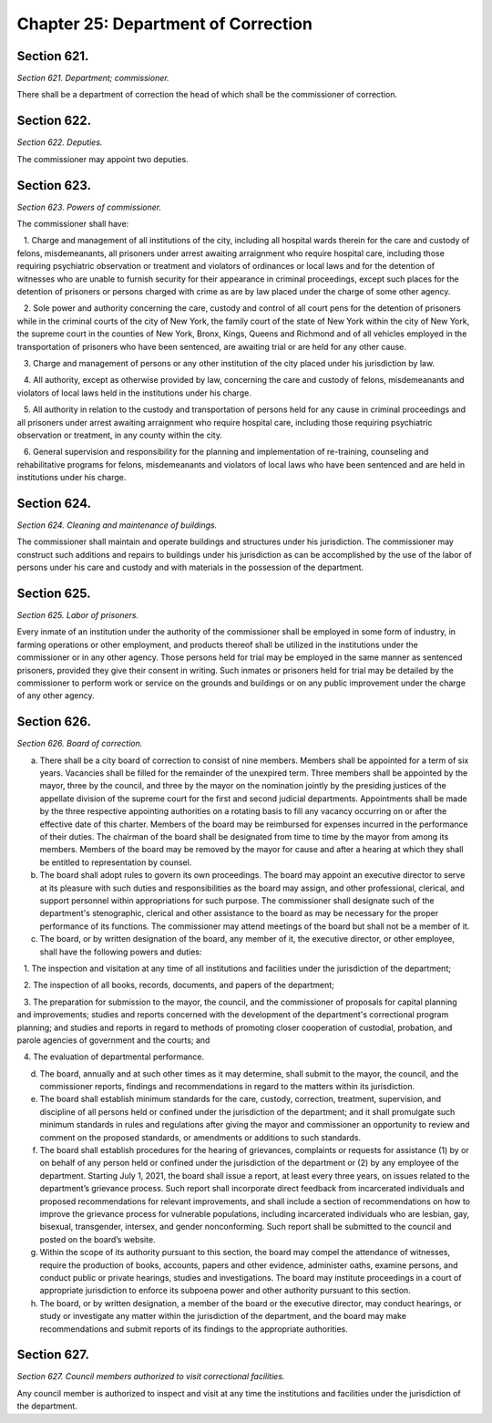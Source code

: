 Chapter 25: Department of Correction
============================================================================================================================================================================================================
Section 621.
------------------------------------------------------------------------------------------------------------------------------------------------------------------------------------------------------------------------------------------------------------------------------------------------------------------------------------------------------------------------------------------------------------------------------------------------------------------------------------------------------------------------------------------------------------------------------------------------------------------------


*Section 621. Department; commissioner.*


There shall be a department of correction the head of which shall be the commissioner of correction.




Section 622.
------------------------------------------------------------------------------------------------------------------------------------------------------------------------------------------------------------------------------------------------------------------------------------------------------------------------------------------------------------------------------------------------------------------------------------------------------------------------------------------------------------------------------------------------------------------------------------------------------------------------


*Section 622. Deputies.*


The commissioner may appoint two deputies.




Section 623.
------------------------------------------------------------------------------------------------------------------------------------------------------------------------------------------------------------------------------------------------------------------------------------------------------------------------------------------------------------------------------------------------------------------------------------------------------------------------------------------------------------------------------------------------------------------------------------------------------------------------


*Section 623. Powers of commissioner.*


The commissioner shall have:

   1. Charge and management of all institutions of the city, including all hospital wards therein for the care and custody of felons, misdemeanants, all prisoners under arrest awaiting arraignment who require hospital care, including those requiring psychiatric observation or treatment and violators of ordinances or local laws and for the detention of witnesses who are unable to furnish security for their appearance in criminal proceedings, except such places for the detention of prisoners or persons charged with crime as are by law placed under the charge of some other agency.

   2. Sole power and authority concerning the care, custody and control of all court pens for the detention of prisoners while in the criminal courts of the city of New York, the family court of the state of New York within the city of New York, the supreme court in the counties of New York, Bronx, Kings, Queens and Richmond and of all vehicles employed in the transportation of prisoners who have been sentenced, are awaiting trial or are held for any other cause.

   3. Charge and management of persons or any other institution of the city placed under his jurisdiction by law.

   4. All authority, except as otherwise provided by law, concerning the care and custody of felons, misdemeanants and violators of local laws held in the institutions under his charge.

   5. All authority in relation to the custody and transportation of persons held for any cause in criminal proceedings and all prisoners under arrest awaiting arraignment who require hospital care, including those requiring psychiatric observation or treatment, in any county within the city.

   6. General supervision and responsibility for the planning and implementation of re-training, counseling and rehabilitative programs for felons, misdemeanants and violators of local laws who have been sentenced and are held in institutions under his charge.




Section 624.
------------------------------------------------------------------------------------------------------------------------------------------------------------------------------------------------------------------------------------------------------------------------------------------------------------------------------------------------------------------------------------------------------------------------------------------------------------------------------------------------------------------------------------------------------------------------------------------------------------------------


*Section 624. Cleaning and maintenance of buildings.*


The commissioner shall maintain and operate buildings and structures under his jurisdiction. The commissioner may construct such additions and repairs to buildings under his jurisdiction as can be accomplished by the use of the labor of persons under his care and custody and with materials in the possession of the department.




Section 625.
------------------------------------------------------------------------------------------------------------------------------------------------------------------------------------------------------------------------------------------------------------------------------------------------------------------------------------------------------------------------------------------------------------------------------------------------------------------------------------------------------------------------------------------------------------------------------------------------------------------------


*Section 625. Labor of prisoners.*


Every inmate of an institution under the authority of the commissioner shall be employed in some form of industry, in farming operations or other employment, and products thereof shall be utilized in the institutions under the commissioner or in any other agency. Those persons held for trial may be employed in the same manner as sentenced prisoners, provided they give their consent in writing. Such inmates or prisoners held for trial may be detailed by the commissioner to perform work or service on the grounds and buildings or on any public improvement under the charge of any other agency.




Section 626.
------------------------------------------------------------------------------------------------------------------------------------------------------------------------------------------------------------------------------------------------------------------------------------------------------------------------------------------------------------------------------------------------------------------------------------------------------------------------------------------------------------------------------------------------------------------------------------------------------------------------


*Section 626. Board of correction.*


a. There shall be a city board of correction to consist of nine members. Members shall be appointed for a term of six years. Vacancies shall be filled for the remainder of the unexpired term. Three members shall be appointed by the mayor, three by the council, and three by the mayor on the nomination jointly by the presiding justices of the appellate division of the supreme court for the first and second judicial departments. Appointments shall be made by the three respective appointing authorities on a rotating basis to fill any vacancy occurring on or after the effective date of this charter. Members of the board may be reimbursed for expenses incurred in the performance of their duties. The chairman of the board shall be designated from time to time by the mayor from among its members. Members of the board may be removed by the mayor for cause and after a hearing at which they shall be entitled to representation by counsel.

b. The board shall adopt rules to govern its own proceedings. The board may appoint an executive director to serve at its pleasure with such duties and responsibilities as the board may assign, and other professional, clerical, and support personnel within appropriations for such purpose. The commissioner shall designate such of the department's stenographic, clerical and other assistance to the board as may be necessary for the proper performance of its functions. The commissioner may attend meetings of the board but shall not be a member of it.

c. The board, or by written designation of the board, any member of it, the executive director, or other employee, shall have the following powers and duties:

   1. The inspection and visitation at any time of all institutions and facilities under the jurisdiction of the department;

   2. The inspection of all books, records, documents, and papers of the department;

   3. The preparation for submission to the mayor, the council, and the commissioner of proposals for capital planning and improvements; studies and reports concerned with the development of the department's correctional program planning; and studies and reports in regard to methods of promoting closer cooperation of custodial, probation, and parole agencies of government and the courts; and

   4. The evaluation of departmental performance.

d. The board, annually and at such other times as it may determine, shall submit to the mayor, the council, and the commissioner reports, findings and recommendations in regard to the matters within its jurisdiction.

e. The board shall establish minimum standards for the care, custody, correction, treatment, supervision, and discipline of all persons held or confined under the jurisdiction of the department; and it shall promulgate such minimum standards in rules and regulations after giving the mayor and commissioner an opportunity to review and comment on the proposed standards, or amendments or additions to such standards.

f. The board shall establish procedures for the hearing of grievances, complaints or requests for assistance (1) by or on behalf of any person held or confined under the jurisdiction of the department or (2) by any employee of the department. Starting July 1, 2021, the board shall issue a report, at least every three years, on issues related to the department’s grievance process. Such report shall incorporate direct feedback from incarcerated individuals and proposed recommendations for relevant improvements, and shall include a section of recommendations on how to improve the grievance process for vulnerable populations, including incarcerated individuals who are lesbian, gay, bisexual, transgender, intersex, and gender nonconforming. Such report shall be submitted to the council and posted on the board’s website.

g. Within the scope of its authority pursuant to this section, the board may compel the attendance of witnesses, require the production of books, accounts, papers and other evidence, administer oaths, examine persons, and conduct public or private hearings, studies and investigations. The board may institute proceedings in a court of appropriate jurisdiction to enforce its subpoena power and other authority pursuant to this section.

h. The board, or by written designation, a member of the board or the executive director, may conduct hearings, or study or investigate any matter within the jurisdiction of the department, and the board may make recommendations and submit reports of its findings to the appropriate authorities.






Section 627.
------------------------------------------------------------------------------------------------------------------------------------------------------------------------------------------------------------------------------------------------------------------------------------------------------------------------------------------------------------------------------------------------------------------------------------------------------------------------------------------------------------------------------------------------------------------------------------------------------------------------


*Section 627. Council members authorized to visit correctional facilities.*


Any council member is authorized to inspect and visit at any time the institutions and facilities under the jurisdiction of the department.




